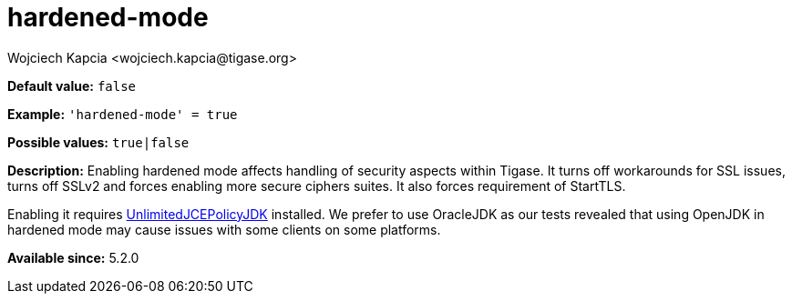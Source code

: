 [[hardenedMode]]
= hardened-mode
:author: Wojciech Kapcia <wojciech.kapcia@tigase.org>
:version: v2.0, June 2017: Reformatted for Kernel/DSL

:toc:
:numbered:
:website: http://tigase.net/

*Default value:* `false`

*Example:* `'hardened-mode' = true`

*Possible values:* `true|false`

*Description:* Enabling hardened mode affects handling of security aspects within Tigase. It turns off workarounds for SSL issues, turns off SSLv2 and forces enabling more secure ciphers suites. It also forces requirement of StartTLS.

Enabling it requires link:http://www.oracle.com/technetwork/java/javase/downloads/jce-7-download-432124.html[UnlimitedJCEPolicyJDK] installed. We prefer to use OracleJDK as our tests revealed that using OpenJDK in hardened mode may cause issues with some clients on some platforms.

*Available since:* 5.2.0
